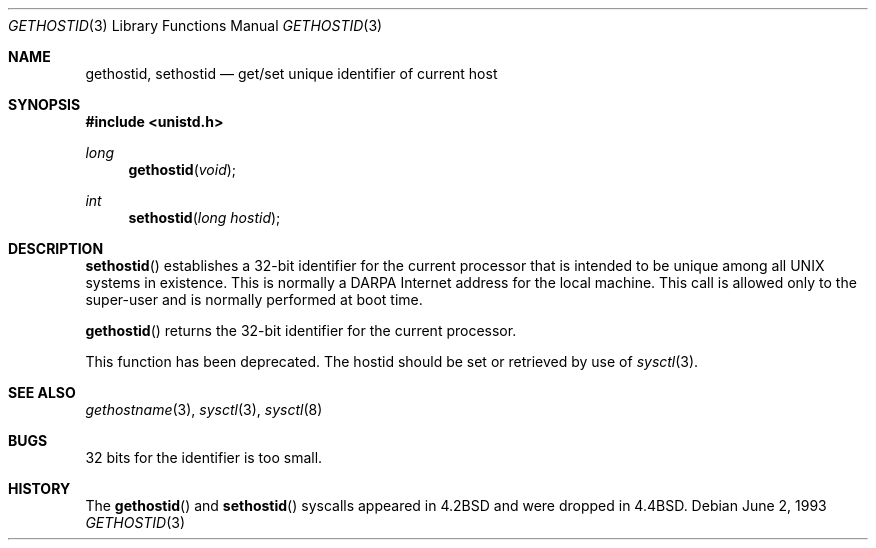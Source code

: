 .\" Copyright (c) 1983, 1991, 1993
.\"	The Regents of the University of California.  All rights reserved.
.\"
.\" Redistribution and use in source and binary forms, with or without
.\" modification, are permitted provided that the following conditions
.\" are met:
.\" 1. Redistributions of source code must retain the above copyright
.\"    notice, this list of conditions and the following disclaimer.
.\" 2. Redistributions in binary form must reproduce the above copyright
.\"    notice, this list of conditions and the following disclaimer in the
.\"    documentation and/or other materials provided with the distribution.
.\" 3. All advertising materials mentioning features or use of this software
.\"    must display the following acknowledgement:
.\"	This product includes software developed by the University of
.\"	California, Berkeley and its contributors.
.\" 4. Neither the name of the University nor the names of its contributors
.\"    may be used to endorse or promote products derived from this software
.\"    without specific prior written permission.
.\"
.\" THIS SOFTWARE IS PROVIDED BY THE REGENTS AND CONTRIBUTORS ``AS IS'' AND
.\" ANY EXPRESS OR IMPLIED WARRANTIES, INCLUDING, BUT NOT LIMITED TO, THE
.\" IMPLIED WARRANTIES OF MERCHANTABILITY AND FITNESS FOR A PARTICULAR PURPOSE
.\" ARE DISCLAIMED.  IN NO EVENT SHALL THE REGENTS OR CONTRIBUTORS BE LIABLE
.\" FOR ANY DIRECT, INDIRECT, INCIDENTAL, SPECIAL, EXEMPLARY, OR CONSEQUENTIAL
.\" DAMAGES (INCLUDING, BUT NOT LIMITED TO, PROCUREMENT OF SUBSTITUTE GOODS
.\" OR SERVICES; LOSS OF USE, DATA, OR PROFITS; OR BUSINESS INTERRUPTION)
.\" HOWEVER CAUSED AND ON ANY THEORY OF LIABILITY, WHETHER IN CONTRACT, STRICT
.\" LIABILITY, OR TORT (INCLUDING NEGLIGENCE OR OTHERWISE) ARISING IN ANY WAY
.\" OUT OF THE USE OF THIS SOFTWARE, EVEN IF ADVISED OF THE POSSIBILITY OF
.\" SUCH DAMAGE.
.\"
.\"	$OpenBSD: gethostid.3,v 1.4 1999/05/16 19:54:42 alex Exp $
.\"
.Dd June 2, 1993
.Dt GETHOSTID 3
.Os
.Sh NAME
.Nm gethostid ,
.Nm sethostid
.Nd get/set unique identifier of current host
.Sh SYNOPSIS
.Fd #include <unistd.h>
.Ft long
.Fn gethostid void
.Ft int
.Fn sethostid "long hostid"
.Sh DESCRIPTION
.Fn sethostid
establishes a 32-bit identifier for the
current processor that is intended to be unique among all
UNIX systems in existence.  This is normally a DARPA Internet
address for the local machine.  This call is allowed only to the
super-user and is normally performed at boot time.
.Pp
.Fn gethostid
returns the 32-bit identifier for the current processor.
.Pp
This function has been deprecated.
The hostid should be set or retrieved by use of
.Xr sysctl 3 .
.Sh SEE ALSO
.Xr gethostname 3 ,
.Xr sysctl 3 ,
.Xr sysctl 8
.Sh BUGS
32 bits for the identifier is too small.
.Sh HISTORY
The
.Fn gethostid
and
.Fn sethostid
syscalls appeared in 
.Bx 4.2
and were dropped in
.Bx 4.4 .
